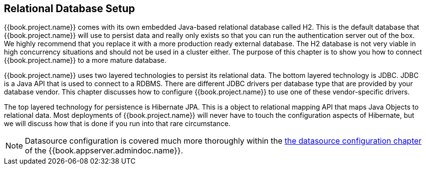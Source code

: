 [[_database]]

== Relational Database Setup
{{book.project.name}} comes with its own embedded Java-based relational database called H2.
This is the default database that {{book.project.name}} will use to persist data and really only exists so that you can run the authentication
server out of the box.  We highly recommend that you replace it with a more production ready external database.  The H2 database
is not very viable in high concurrency situations and should not be used in a cluster either.  The purpose of this chapter is to
show you how to connect {{book.project.name}} to a more mature database.

{{book.project.name}} uses two layered technologies to persist its relational data.  The bottom layered technology is JDBC.  JDBC
is a Java API that is used to connect to a RDBMS.  There are different JDBC drivers per database type that are provided
by your database vendor.  This chapter discusses how to configure {{book.project.name}} to use one of these vendor-specific drivers.

The top layered technology for persistence is Hibernate JPA.  This is a object to relational mapping API that maps Java
Objects to relational data.  Most deployments of {{book.project.name}} will never have to touch the configuration aspects
of Hibernate, but we will discuss how that is done if you run into that rare circumstance.

NOTE:  Datasource configuration is covered much more thoroughly within the link:{{book.appserver.datasource.link}}[the datasource configuration chapter]
       of the {{book.appserver.admindoc.name}}.





